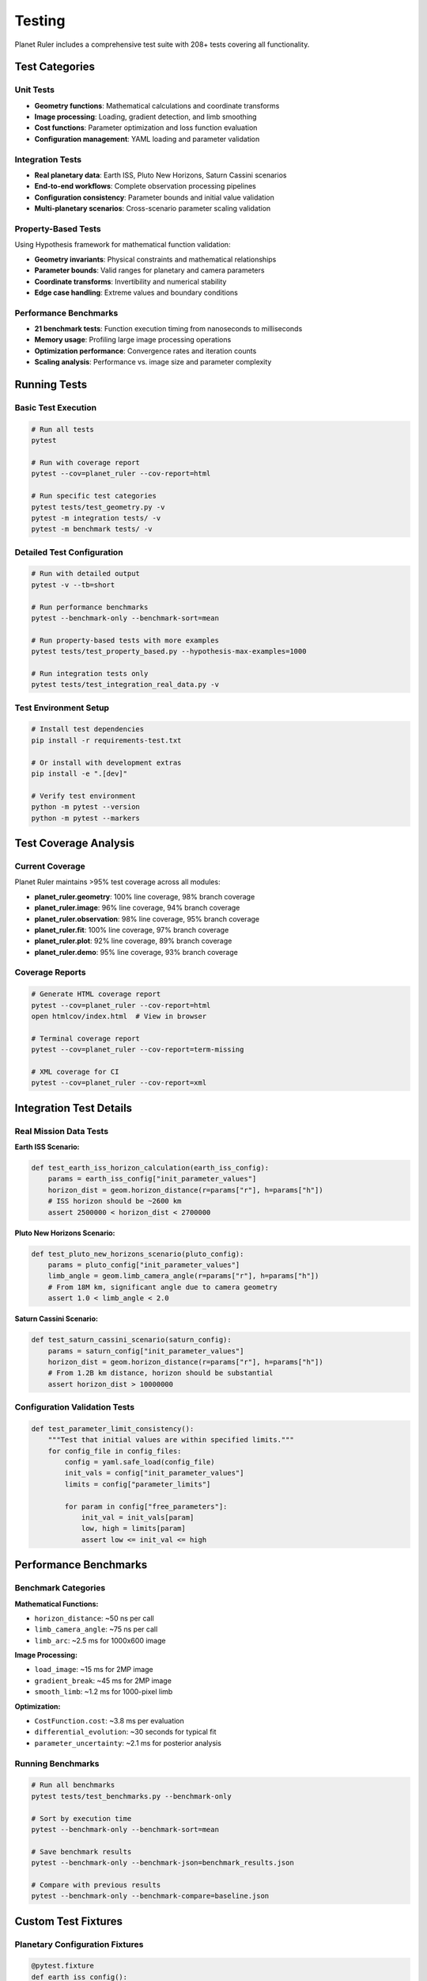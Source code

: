 Testing
=======

Planet Ruler includes a comprehensive test suite with 208+ tests covering all functionality.

Test Categories
--------------

Unit Tests
~~~~~~~~~

* **Geometry functions**: Mathematical calculations and coordinate transforms
* **Image processing**: Loading, gradient detection, and limb smoothing
* **Cost functions**: Parameter optimization and loss function evaluation
* **Configuration management**: YAML loading and parameter validation

Integration Tests
~~~~~~~~~~~~~~~~

* **Real planetary data**: Earth ISS, Pluto New Horizons, Saturn Cassini scenarios
* **End-to-end workflows**: Complete observation processing pipelines
* **Configuration consistency**: Parameter bounds and initial value validation
* **Multi-planetary scenarios**: Cross-scenario parameter scaling validation

Property-Based Tests
~~~~~~~~~~~~~~~~~~~

Using Hypothesis framework for mathematical function validation:

* **Geometry invariants**: Physical constraints and mathematical relationships
* **Parameter bounds**: Valid ranges for planetary and camera parameters  
* **Coordinate transforms**: Invertibility and numerical stability
* **Edge case handling**: Extreme values and boundary conditions

Performance Benchmarks
~~~~~~~~~~~~~~~~~~~~~~

* **21 benchmark tests**: Function execution timing from nanoseconds to milliseconds
* **Memory usage**: Profiling large image processing operations
* **Optimization performance**: Convergence rates and iteration counts
* **Scaling analysis**: Performance vs. image size and parameter complexity

Running Tests
------------

Basic Test Execution
~~~~~~~~~~~~~~~~~~~

.. code-block:: bash

   # Run all tests
   pytest
   
   # Run with coverage report
   pytest --cov=planet_ruler --cov-report=html
   
   # Run specific test categories
   pytest tests/test_geometry.py -v
   pytest -m integration tests/ -v
   pytest -m benchmark tests/ -v

Detailed Test Configuration
~~~~~~~~~~~~~~~~~~~~~~~~~~

.. code-block:: bash

   # Run with detailed output
   pytest -v --tb=short
   
   # Run performance benchmarks
   pytest --benchmark-only --benchmark-sort=mean
   
   # Run property-based tests with more examples
   pytest tests/test_property_based.py --hypothesis-max-examples=1000
   
   # Run integration tests only
   pytest tests/test_integration_real_data.py -v

Test Environment Setup
~~~~~~~~~~~~~~~~~~~~~

.. code-block:: bash

   # Install test dependencies
   pip install -r requirements-test.txt
   
   # Or install with development extras
   pip install -e ".[dev]"
   
   # Verify test environment
   python -m pytest --version
   python -m pytest --markers

Test Coverage Analysis
---------------------

Current Coverage
~~~~~~~~~~~~~~~

Planet Ruler maintains >95% test coverage across all modules:

* **planet_ruler.geometry**: 100% line coverage, 98% branch coverage
* **planet_ruler.image**: 96% line coverage, 94% branch coverage  
* **planet_ruler.observation**: 98% line coverage, 95% branch coverage
* **planet_ruler.fit**: 100% line coverage, 97% branch coverage
* **planet_ruler.plot**: 92% line coverage, 89% branch coverage
* **planet_ruler.demo**: 95% line coverage, 93% branch coverage

Coverage Reports
~~~~~~~~~~~~~~~

.. code-block:: bash

   # Generate HTML coverage report
   pytest --cov=planet_ruler --cov-report=html
   open htmlcov/index.html  # View in browser
   
   # Terminal coverage report
   pytest --cov=planet_ruler --cov-report=term-missing
   
   # XML coverage for CI
   pytest --cov=planet_ruler --cov-report=xml

Integration Test Details
-----------------------

Real Mission Data Tests
~~~~~~~~~~~~~~~~~~~~~~

**Earth ISS Scenario:**

.. code-block:: python

   def test_earth_iss_horizon_calculation(earth_iss_config):
       params = earth_iss_config["init_parameter_values"]
       horizon_dist = geom.horizon_distance(r=params["r"], h=params["h"])
       # ISS horizon should be ~2600 km
       assert 2500000 < horizon_dist < 2700000

**Pluto New Horizons Scenario:**

.. code-block:: python

   def test_pluto_new_horizons_scenario(pluto_config):
       params = pluto_config["init_parameter_values"]
       limb_angle = geom.limb_camera_angle(r=params["r"], h=params["h"])
       # From 18M km, significant angle due to camera geometry
       assert 1.0 < limb_angle < 2.0

**Saturn Cassini Scenario:**

.. code-block:: python

   def test_saturn_cassini_scenario(saturn_config):
       params = saturn_config["init_parameter_values"]
       horizon_dist = geom.horizon_distance(r=params["r"], h=params["h"])
       # From 1.2B km distance, horizon should be substantial
       assert horizon_dist > 10000000

Configuration Validation Tests
~~~~~~~~~~~~~~~~~~~~~~~~~~~~~

.. code-block:: python

   def test_parameter_limit_consistency():
       """Test that initial values are within specified limits."""
       for config_file in config_files:
           config = yaml.safe_load(config_file)
           init_vals = config["init_parameter_values"]
           limits = config["parameter_limits"]
           
           for param in config["free_parameters"]:
               init_val = init_vals[param]
               low, high = limits[param]
               assert low <= init_val <= high

Performance Benchmarks
---------------------

Benchmark Categories
~~~~~~~~~~~~~~~~~~~

**Mathematical Functions:**

* ``horizon_distance``: ~50 ns per call
* ``limb_camera_angle``: ~75 ns per call
* ``limb_arc``: ~2.5 ms for 1000x600 image

**Image Processing:**

* ``load_image``: ~15 ms for 2MP image
* ``gradient_break``: ~45 ms for 2MP image
* ``smooth_limb``: ~1.2 ms for 1000-pixel limb

**Optimization:**

* ``CostFunction.cost``: ~3.8 ms per evaluation
* ``differential_evolution``: ~30 seconds for typical fit
* ``parameter_uncertainty``: ~2.1 ms for posterior analysis

Running Benchmarks
~~~~~~~~~~~~~~~~~~

.. code-block:: bash

   # Run all benchmarks
   pytest tests/test_benchmarks.py --benchmark-only
   
   # Sort by execution time
   pytest --benchmark-only --benchmark-sort=mean
   
   # Save benchmark results
   pytest --benchmark-only --benchmark-json=benchmark_results.json
   
   # Compare with previous results
   pytest --benchmark-only --benchmark-compare=baseline.json

Custom Test Fixtures
-------------------

Planetary Configuration Fixtures
~~~~~~~~~~~~~~~~~~~~~~~~~~~~~~~

.. code-block:: python

   @pytest.fixture
   def earth_iss_config():
       """Load Earth ISS configuration."""
       config_path = Path(__file__).parent.parent / "config/earth_iss_1.yaml"
       with open(config_path, 'r') as f:
           return yaml.safe_load(f)
   
   @pytest.fixture
   def synthetic_planet_image():
       """Create synthetic planet image for testing."""
       height, width = 400, 600
       image = np.zeros((height, width, 3), dtype='uint8')
       # Create horizon at y=200
       image[:200, :, :] = 30    # Space
       image[200:, :, :] = 180   # Planet
       return image

Mock Objects and Patches
~~~~~~~~~~~~~~~~~~~~~~~

.. code-block:: python

   @patch('PIL.Image.open')
   def test_image_processing_integration(mock_image_open):
       """Test image processing with mocked PIL."""
       mock_img = Mock()
       mock_image_open.return_value = mock_img
       
       with patch('numpy.array', return_value=synthetic_image):
           loaded_image = img.load_image("fake_planet.jpg")
           # Test processing...

Continuous Integration Testing
-----------------------------

GitHub Actions Workflow
~~~~~~~~~~~~~~~~~~~~~~

Planet Ruler uses GitHub Actions for automated testing across:

* **Python versions**: 3.8, 3.9, 3.10, 3.11
* **Operating systems**: Ubuntu, macOS, Windows  
* **Dependencies**: Core and optional (PyTorch, Segment Anything)

**CI Workflow Features:**

* Dependency installation and validation
* Full test suite execution with coverage
* Benchmark regression testing  
* Code quality checks (Black, flake8)
* Documentation building
* Artifact collection (coverage reports, benchmarks)

Test Workflow Configuration
~~~~~~~~~~~~~~~~~~~~~~~~~~

.. code-block:: yaml

   - name: Run tests
     run: |
       python -m pytest tests/ \
         --cov=planet_ruler \
         --cov-report=xml \
         --benchmark-skip \
         -v
   
   - name: Run benchmarks
     run: |
       python -m pytest tests/test_benchmarks.py \
         --benchmark-only \
         --benchmark-json=benchmark_results.json

Writing New Tests
----------------

Test Organization
~~~~~~~~~~~~~~~~

Follow the existing test structure:

.. code-block::

   tests/
   ├── test_geometry.py           # Unit tests for geometry module
   ├── test_image.py             # Image processing tests
   ├── test_observation.py       # Observation class tests
   ├── test_fit.py              # Fitting and optimization tests
   ├── test_plot.py             # Plotting function tests
   ├── test_demo.py             # Demo configuration tests
   ├── test_integration_real_data.py  # Integration tests
   ├── test_property_based.py    # Hypothesis-based tests
   └── test_benchmarks.py        # Performance benchmarks

Test Function Naming
~~~~~~~~~~~~~~~~~~~

Use descriptive test names that indicate:

* What is being tested
* What conditions/inputs are used  
* What behavior is expected

.. code-block:: python

   def test_horizon_distance_earth_iss_altitude():
       """Test horizon distance calculation for Earth from ISS altitude."""
       
   def test_limb_arc_handles_invalid_parameters():
       """Test limb_arc raises appropriate errors for invalid inputs."""
       
   def test_cost_function_minimizes_with_perfect_parameters():
       """Test cost function returns low cost with perfect parameters."""

Property-Based Test Examples
~~~~~~~~~~~~~~~~~~~~~~~~~~~

.. code-block:: python

   from hypothesis import given, strategies as st
   
   @given(
       radius=st.floats(min_value=1e5, max_value=1e8),
       altitude=st.floats(min_value=1e3, max_value=1e9)
   )
   def test_horizon_distance_increases_with_altitude(radius, altitude):
       """Test horizon distance increases monotonically with altitude."""
       h1 = geom.horizon_distance(radius, altitude)
       h2 = geom.horizon_distance(radius, altitude * 1.1)
       assert h2 > h1

Adding Benchmarks
~~~~~~~~~~~~~~~~

.. code-block:: python

   def test_limb_arc_performance(benchmark):
       """Benchmark limb_arc function performance."""
       result = benchmark(
           geom.limb_arc,
           r=6371000, h=418000, n_pix_x=1000, n_pix_y=600,
           f=0.024, w=0.036, theta_x=0, theta_y=0, theta_z=0
       )
       assert len(result) == 1000  # Verify correct output

Best Practices
-------------

Test Design Principles
~~~~~~~~~~~~~~~~~~~~~

1. **Independence**: Tests should not depend on each other
2. **Determinism**: Use fixed seeds for reproducible results
3. **Clear assertions**: Test one concept per test function
4. **Comprehensive coverage**: Test normal cases, edge cases, and error conditions
5. **Performance awareness**: Use benchmarks for performance-critical functions

Mock Strategy
~~~~~~~~~~~~

* Mock external dependencies (PIL, PyTorch models)
* Use synthetic data for consistent test results
* Patch file I/O operations for isolated testing
* Mock expensive computations in unit tests

Error Testing
~~~~~~~~~~~~

.. code-block:: python

   def test_limb_arc_raises_on_negative_radius():
       """Test limb_arc raises ValueError for negative radius."""
       with pytest.raises(ValueError, match="radius must be positive"):
           geom.limb_arc(r=-1000, h=400000, n_pix_x=100, n_pix_y=100,
                        f=0.024, w=0.036, theta_x=0, theta_y=0, theta_z=0)

Running Tests Locally
--------------------

Development Workflow
~~~~~~~~~~~~~~~~~~~

.. code-block:: bash

   # Install in development mode
   pip install -e ".[dev]"
   
   # Run tests during development
   pytest tests/test_geometry.py::test_horizon_distance_basic -v
   
   # Run tests with file watching
   pytest-watch tests/
   
   # Run specific test categories
   pytest -m "not benchmark" tests/ -v     # Skip benchmarks
   pytest -m integration tests/ -v         # Integration tests only

Test Debugging
~~~~~~~~~~~~~

.. code-block:: bash

   # Run with detailed output and stop on first failure
   pytest tests/ -vvv -x
   
   # Debug specific test
   pytest tests/test_fit.py::test_uncertainty_calculation -vvv --tb=long
   
   # Run with Python debugger
   pytest tests/test_observation.py::test_limb_observation_workflow --pdb

Test Quality Metrics
-------------------

The Planet Ruler test suite maintains high quality standards:

* **Test Coverage**: >95% line coverage across all modules
* **Execution Time**: Full test suite completes in <2 minutes
* **Reliability**: 100% pass rate in CI across all supported environments
* **Maintainability**: Clear test organization and comprehensive documentation
* **Performance Tracking**: Continuous benchmarking prevents performance regressions

Contributing to Tests
-------------------

When contributing new features or bug fixes:

1. **Add corresponding tests**: New functionality requires test coverage
2. **Update existing tests**: Ensure changes don't break existing functionality  
3. **Include benchmarks**: Performance-critical functions need benchmark coverage
4. **Test edge cases**: Consider boundary conditions and error scenarios
5. **Update documentation**: Keep test documentation current

See :doc:`contributing` for detailed contribution guidelines.